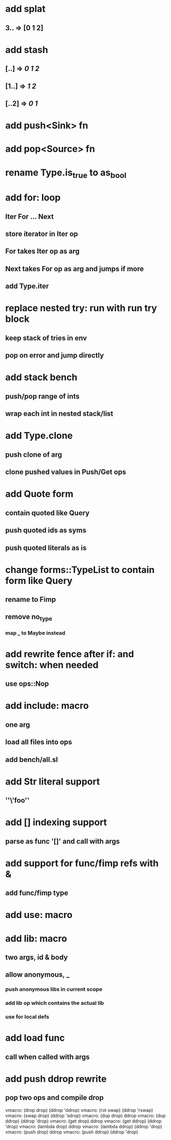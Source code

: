 * add splat
** 3.. => [0 1 2]
* add stash
** [..] => [[0 1 2]]
** [1..] => [[1 2]]
** [..2] => [[0 1]]
* add push<Sink> fn
* add pop<Source> fn
* rename Type.is_true to as_bool
* add for: loop
** Iter For ... Next
** store iterator in Iter op
** For takes Iter op as arg
** Next takes For op as arg and jumps if more
** add Type.iter
* replace nested try: run with run try block
** keep stack of tries in env
** pop on error and jump directly
* add stack bench
** push/pop range of ints
** wrap each int in nested stack/list
* add Type.clone
** push clone of arg
** clone pushed values in Push/Get ops
* add Quote form
** contain quoted like Query
** push quoted ids as syms
** push quoted literals as is
* change forms::TypeList to contain form like Query
** rename to Fimp
** remove no_type
*** map _ to Maybe instead
* add rewrite fence after if: and switch: when needed
** use ops::Nop
* add include: macro
** one arg
** load all files into ops
** add bench/all.sl
* add Str literal support
** ''\'foo''
* add [] indexing support
** parse as func '[]' and call with args
* add support for func/fimp refs with &
** add func/fimp type
* add use: macro
* add lib: macro
** two args, id & body
** allow anonymous, _
*** push anonymous libs in current scope
*** add lib op which contains the actual lib
*** use for local defs
* add load func
** call when called with args
* add push ddrop rewrite
** pop two ops and compile drop

vmacro: (drop drop) (ddrop 'ddrop)
vmacro: (rot swap) (ddrop 'rswap)
vmacro: (swap drop) (ddrop 'sdrop)
vmacro: (dup drop) ddrop
vmacro: (dup ddrop) (ddrop 'drop)
vmacro: (get drop) ddrop
vmacro: (get ddrop) (ddrop 'drop)
vmacro: (lambda drop) ddrop
vmacro: (lambda ddrop) (ddrop 'drop)
vmacro: (push drop) ddrop
vmacro: (push ddrop) (ddrop 'drop)
